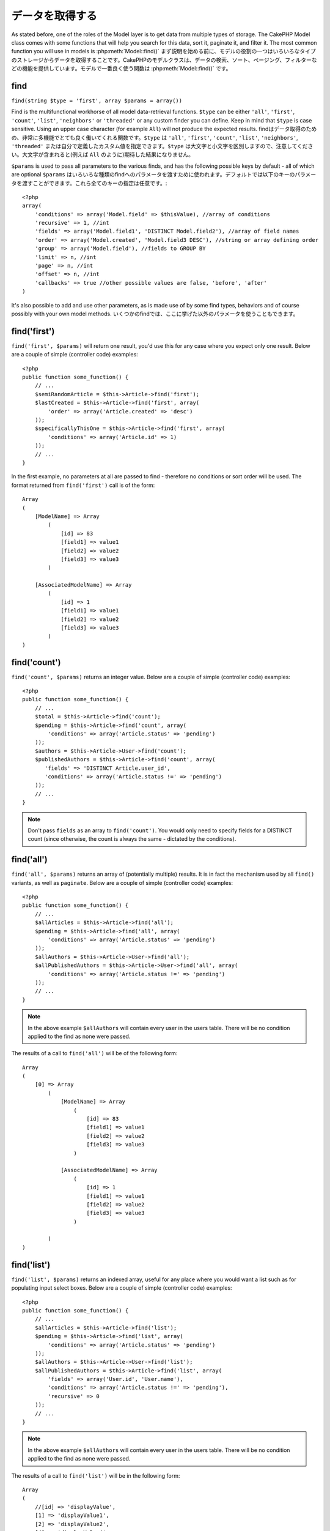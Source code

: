 データを取得する
################

As stated before, one of the roles of the Model layer is to get data from multiple types of storage.
The CakePHP Model class comes with some functions that will help you search for this data, sort it,
paginate it, and filter it. The most common function you will use in models is :php:meth:`Model::find()`
まず説明を始める前に、モデルの役割の一つはいろいろなタイプのストレージからデータを取得することです。\
CakePHPのモデルクラスは、データの検索、ソート、ページング、フィルターなどの機能を提供しています。\
モデルで一番良く使う関数は :php:meth:`Model::find()` です。

.. _model-find:

find
====

``find(string $type = 'first', array $params = array())``

Find is the multifunctional workhorse of all model data-retrieval functions.
``$type`` can be either ``'all'``, ``'first'``, ``'count'``, ``'list'``,
``'neighbors'`` or ``'threaded'`` or any custom finder you can define.
Keep in mind that ``$type`` is case sensitive. Using an upper case character
(for example ``All``) will not produce the expected results.
findはデータ取得のための、非常に多機能でとても良く働いてくれる関数です。\
``$type`` は ``'all'``, ``'first'``, ``'count'``, ``'list'``, ``'neighbors'``,
``'threaded'`` または自分で定義したカスタム値を指定できます。\
``$type`` は大文字と小文字を区別しますので、注意してください。\
大文字が含まれると(例えば ``All`` のように)期待した結果になりません。

``$params`` is used to pass all parameters to the various finds,
and has the following possible keys by default - all of which are
optional
``$params`` はいろいろな種類のfindへのパラメータを渡すために使われます。\
デフォルトでは以下のキーのパラメータを渡すことができます。これら全てのキーの指定は\
任意です。::

    <?php
    array(
        'conditions' => array('Model.field' => $thisValue), //array of conditions
        'recursive' => 1, //int
        'fields' => array('Model.field1', 'DISTINCT Model.field2'), //array of field names
        'order' => array('Model.created', 'Model.field3 DESC'), //string or array defining order
        'group' => array('Model.field'), //fields to GROUP BY
        'limit' => n, //int
        'page' => n, //int
        'offset' => n, //int
        'callbacks' => true //other possible values are false, 'before', 'after'
    )

It's also possible to add and use other parameters, as is made use
of by some find types, behaviors and of course possibly with your
own model methods.
いくつかのfindでは、ここに挙げた以外のパラメータを使うこともできます。

.. _model-find-first:

find('first')
=============

``find('first', $params)`` will return one result, you'd use this for any case
where you expect only one result. Below are a couple of simple (controller code)
examples::

    <?php
    public function some_function() {
        // ...
        $semiRandomArticle = $this->Article->find('first');
        $lastCreated = $this->Article->find('first', array(
            'order' => array('Article.created' => 'desc')
        ));
        $specificallyThisOne = $this->Article->find('first', array(
            'conditions' => array('Article.id' => 1)
        ));
        // ...
    }

In the first example, no parameters at all are passed to find -
therefore no conditions or sort order will be used. The format
returned from ``find('first')`` call is of the form::

    Array
    (
        [ModelName] => Array
            (
                [id] => 83
                [field1] => value1
                [field2] => value2
                [field3] => value3
            )

        [AssociatedModelName] => Array
            (
                [id] => 1
                [field1] => value1
                [field2] => value2
                [field3] => value3
            )
    )

.. _model-find-count:

find('count')
=============

``find('count', $params)`` returns an integer value. Below are a
couple of simple (controller code) examples::

    <?php
    public function some_function() {
        // ...
        $total = $this->Article->find('count');
        $pending = $this->Article->find('count', array(
            'conditions' => array('Article.status' => 'pending')
        ));
        $authors = $this->Article->User->find('count');
        $publishedAuthors = $this->Article->find('count', array(
           'fields' => 'DISTINCT Article.user_id',
           'conditions' => array('Article.status !=' => 'pending')
        ));
        // ...
    }

.. note::

    Don't pass ``fields`` as an array to ``find('count')``. You would
    only need to specify fields for a DISTINCT count (since otherwise,
    the count is always the same - dictated by the conditions).

.. _model-find-all:

find('all')
===========

``find('all', $params)`` returns an array of (potentially multiple) results.
It is in fact the mechanism used by all ``find()`` variants, as
well as ``paginate``. Below are a couple of simple (controller
code) examples::

    <?php
    public function some_function() {
        // ...
        $allArticles = $this->Article->find('all');
        $pending = $this->Article->find('all', array(
            'conditions' => array('Article.status' => 'pending')
        ));
        $allAuthors = $this->Article->User->find('all');
        $allPublishedAuthors = $this->Article->User->find('all', array(
            'conditions' => array('Article.status !=' => 'pending')
        ));
        // ...
    }

.. note::

    In the above example ``$allAuthors`` will contain every user in the
    users table. There will be no condition applied to the find as none
    were passed.

The results of a call to ``find('all')`` will be of the following
form::

    Array
    (
        [0] => Array
            (
                [ModelName] => Array
                    (
                        [id] => 83
                        [field1] => value1
                        [field2] => value2
                        [field3] => value3
                    )

                [AssociatedModelName] => Array
                    (
                        [id] => 1
                        [field1] => value1
                        [field2] => value2
                        [field3] => value3
                    )

            )
    )

.. _model-find-list:

find('list')
============

``find('list', $params)`` returns an indexed array, useful for any
place where you would want a list such as for populating input select
boxes. Below are a couple of simple (controller code) examples::

    <?php
    public function some_function() {
        // ...
        $allArticles = $this->Article->find('list');
        $pending = $this->Article->find('list', array(
            'conditions' => array('Article.status' => 'pending')
        ));
        $allAuthors = $this->Article->User->find('list');
        $allPublishedAuthors = $this->Article->find('list', array(
            'fields' => array('User.id', 'User.name'),
            'conditions' => array('Article.status !=' => 'pending'),
            'recursive' => 0
        ));
        // ...
    }

.. note::

    In the above example ``$allAuthors`` will contain every user in the
    users table. There will be no condition applied to the find as none
    were passed.

The results of a call to ``find('list')`` will be in the following
form::

    Array
    (
        //[id] => 'displayValue',
        [1] => 'displayValue1',
        [2] => 'displayValue2',
        [4] => 'displayValue4',
        [5] => 'displayValue5',
        [6] => 'displayValue6',
        [3] => 'displayValue3',
    )

When calling ``find('list')`` the ``fields`` passed are used to
determine what should be used as the array key, value and
optionally what to group the results by. By default the primary key
for the model is used for the key, and the display field (which can
be configured using the model attribute
:ref:`model-displayField`) is used for the value.
Some further examples to clarify::

    <?php
    public function some_function() {
        // ...
        $justusernames = $this->Article->User->find('list', array(
            'fields' => array('User.username')
        ));
        $usernameMap = $this->Article->User->find('list', array(
            'fields' => array('User.username', 'User.first_name')
        ));
        $usernameGroups = $this->Article->User->find('list', array(
            'fields' => array('User.username', 'User.first_name', 'User.group')
        ));
        // ...
    }

With the above code example, the resultant vars would look
something like this::


    $justusernames = Array
    (
        //[id] => 'username',
        [213] => 'AD7six',
        [25] => '_psychic_',
        [1] => 'PHPNut',
        [2] => 'gwoo',
        [400] => 'jperras',
    )

    $usernameMap = Array
    (
        //[username] => 'firstname',
        ['AD7six'] => 'Andy',
        ['_psychic_'] => 'John',
        ['PHPNut'] => 'Larry',
        ['gwoo'] => 'Gwoo',
        ['jperras'] => 'Joël',
    )

    $usernameGroups = Array
    (
        ['User'] => Array
        (
            ['PHPNut'] => 'Larry',
            ['gwoo'] => 'Gwoo',
        )

        ['Admin'] => Array
        (
            ['_psychic_'] => 'John',
            ['AD7six'] => 'Andy',
            ['jperras'] => 'Joël',
        )

    )

.. _model-find-threaded:

find('threaded')
================

``find('threaded', $params)`` returns a nested array, and is
appropriate if you want to use the ``parent_id`` field of your
model data to build nested results. Below are a couple of simple
(controller code) examples::

    <?php
    public function some_function() {
        // ...
        $allCategories = $this->Category->find('threaded');
        $someCategories = $this->Comment->find('threaded', array(
            'conditions' => array('article_id' => 50)
        ));
        // ...
    }

.. tip::

    A better way to deal with nested data is using the :doc:`/core-libraries/behaviors/tree`
    behavior

In the above code example, ``$allCategories`` will contain a nested
array representing the whole category structure. The results of a
call to ``find('threaded')`` will be of the following form::

    Array
    (
        [0] => Array
        (
            [ModelName] => Array
            (
                [id] => 83
                [parent_id] => null
                [field1] => value1
                [field2] => value2
                [field3] => value3
            )

            [AssociatedModelName] => Array
            (
                [id] => 1
                [field1] => value1
                [field2] => value2
                [field3] => value3
            )

            [children] => Array
            (
                [0] => Array
                (
                    [ModelName] => Array
                    (
                        [id] => 42
                        [parent_id] => 83
                        [field1] => value1
                        [field2] => value2
                        [field3] => value3
                    )

                    [AssociatedModelName] => Array
                    (
                        [id] => 2
                        [field1] => value1
                        [field2] => value2
                        [field3] => value3
                    )

                    [children] => Array
                    (
                    )
                )
                ...
            )
        )
    )

The order results appear can be changed as it is influenced by the
order of processing. For example, if ``'order' => 'name ASC'`` is
passed in the params to ``find('threaded')``, the results will
appear in name order. Likewise any order can be used, there is no
inbuilt requirement of this method for the top result to be
returned first.

.. _model-find-neighbors:

find('neighbors')
=================

``find('neighbors', $params)`` will perform a find similar to 'first', but will
return the row before and after the one you request. Below is a simple
(controller code) example:

::

    <?php
    public function some_function() {
       $neighbors = $this->Article->find('neighbors', array('field' => 'id', 'value' => 3));
    }

You can see in this example the two required elements of the
``$params`` array: field and value. Other elements are still
allowed as with any other find (Ex: If your model acts as
containable, then you can specify 'contain' in ``$params``). The
format returned from a ``find('neighbors')`` call is in the form:

::

    Array
    (
        [prev] => Array
        (
            [ModelName] => Array
            (
                [id] => 2
                [field1] => value1
                [field2] => value2
                ...
            )
            [AssociatedModelName] => Array
            (
                [id] => 151
                [field1] => value1
                [field2] => value2
                ...
            )
        )
        [next] => Array
        (
            [ModelName] => Array
            (
                [id] => 4
                [field1] => value1
                [field2] => value2
                ...
            )
            [AssociatedModelName] => Array
            (
                [id] => 122
                [field1] => value1
                [field2] => value2
                ...
            )
        )
    )

.. note::

    Note how the result always contains only two root elements: prev
    and next. This function does not honor a model's default recursive
    var. The recursive setting must be passed in the parameters on each
    call.

.. _model-custom-find:

Creating custom find types
==========================

The ``find`` method is flexible enough to accept your custom finders, this is
done by declaring your own types in a model variable and by implementing a special
function in your model class.

A Model Find Type is a shortcut to find options. For example, the following two finds are equivalent

::

    $this->User->find('first');
    $this->User->find('all', array('limit' => 1));

The following are core find types:

* ``first``
* ``all``
* ``count``
* ``list``
* ``threaded``
* ``neighbors``

But what about other types? Let's say you want a finder for all published articles in your database. The first
change you need to do is add your type to the :php:attr:`Model::$findMethods` variable in the model

::

    <?php
    class Article extends AppModel {
        public $findMethods = array('available' =>  true);
    }

Basically this is just telling CakePHP to accept the value ``available`` as the first
argument of the ``find`` function. Next step is to implement the function ``_findAvailable``.
This is done by convention, if you wanted to implement a finder called ``myFancySearch`` then
the method to implement would be named ``_findMyFancySearch``.

::

    <?php
    class Article extends AppModel {
        public $findMethods = array('available' =>  true);

        protected function _findAvailable($state, $query, $results = array()) {
            if ($state == 'before') {
                $query['conditions']['Article.published'] = true;
                return $query;
            }
            return $results;
        }
    }

This all comes together in the following example (controller code):

::

    <?php
    class ArticlesController extends AppController {

        // Will find all published articles and order them by the created column
        public function index() {
            $articles = $this->Article->find('available', array(
                'order' => array('created' => 'desc')
            ));
        }

    }

The special ``_find[Type]`` methods receive 3 arguments as shown above. The first one
means the state of the query execution, which could be either ``before`` or ``after``. It
is done this way because this function is just a sort of callback function that has the
ability to modify the query before it is done, or to modify the results after they are fetched.

Typically the first thing to check in our custom find function is the state of the query.
The ``before`` state is the moment to modify the query, bind new associations, apply more
behaviors, and interpret any special key that is passed in the second argument of ``find``. This
state requires you to return the $query argument (modified or not).

The ``after`` state is the perfect place to inspect the results, inject new data, process it
to return it in another format, or do whatever you like to the recently fetched data. This state
requires you to return the $results array (modified or not).

You can create as many custom finders as you like, and they are a great way of reusing code in
your application across models.

It is also possible to paginate via a custom find type as follows:

::

    <?php
    class ArticlesController extends AppController {

        // Will paginate all published articles
        public function index() {
            $this->paginate = array('available');
            $articles = $this->paginate();
            $this->set(compact('articles'));
        }

    }

Setting the ``$this->paginate`` property as above on the controller will result in the ``type``
of the find becoming ``available``, and will also allow you to continue to modify the find results.

If your pagination page count is becoming corrupt, it may be necessary to add the following code to
your ``AppModel``, which should fix pagination count:

::

    <?php
    class AppModel extends Model {

    /**
     * Removes 'fields' key from count query on custom finds when it is an array,
     * as it will completely break the Model::_findCount() call
     *
     * @param string $state Either "before" or "after"
     * @param array $query
     * @param array $results
     * @return int The number of records found, or false
     * @access protected
     * @see Model::find()
     */
        protected function _findCount($state, $query, $results = array()) {
            if ($state === 'before') {
                if (isset($query['type']) && isset($this->findMethods[$query['type']])) {
                    $query = $this->{'_find' . ucfirst($query['type'])}('before', $query);
                    if (!empty($query['fields']) && is_array($query['fields'])) {
                        if (!preg_match('/^count/i', current($query['fields']))) {
                            unset($query['fields']);
                        }
                    }
                }
            }
            return parent::_findCount($state, $query, $results);
        }

    }
    ?>


.. versionchanged:: 2.2

You no longer need to override _findCount for fixing incorrect count results.
The ``'before'`` state of your custom finder will now be called again with
$query['operation'] = 'count'. The returned $query will be used in ``_findCount()``
If needed you can distinguish by checking for ``'operation'`` key
and return a different ``$query``::

    protected function _findAvailable($state, $query, $results = array()) {
        if ($state == 'before') {
            $query['conditions']['Article.published'] = true;
            if (!empty($query['operation']) && $query['operation'] == 'count') {
                return $query;
            }
            $query['joins'] = array(
                //array of required joins
            );
            return $query;
        }
        return $results;
    }

Magic Find Types
================

These magic functions can be used as a shortcut to search your
tables by a certain field. Just add the name of the field (in
CamelCase format) to the end of these functions, and supply the
criteria for that field as the first parameter.

findAllBy() functions will return results in a format like ``find('all')``,
while findBy() return in the same format as ``find('first')``

findAllBy
---------

``findAllBy<fieldName>(string $value, array $fields, array $order, int $limit, int $page, int $recursive)``

+------------------------------------------------------------------------------------------+------------------------------------------------------------+
| findAllBy<x> Example                                                                     | Corresponding SQL Fragment                                 |
+==========================================================================================+============================================================+
| ``$this->Product->findAllByOrderStatus('3');``                                           | ``Product.order_status = 3``                               |
+------------------------------------------------------------------------------------------+------------------------------------------------------------+
| ``$this->Recipe->findAllByType('Cookie');``                                              | ``Recipe.type = 'Cookie'``                                 |
+------------------------------------------------------------------------------------------+------------------------------------------------------------+
| ``$this->User->findAllByLastName('Anderson');``                                          | ``User.last_name = 'Anderson'``                            |
+------------------------------------------------------------------------------------------+------------------------------------------------------------+
| ``$this->Cake->findAllById(7);``                                                         | ``Cake.id = 7``                                            |
+------------------------------------------------------------------------------------------+------------------------------------------------------------+
| ``$this->User->findAllByEmailOrUsername('jhon');``                                       | ``User.email = 'jhon' OR User.username = 'jhon';``         |
+------------------------------------------------------------------------------------------+------------------------------------------------------------+
| ``$this->User->findAllByUsernameAndPassword('jhon', '123');``                            | ``User.username = 'jhon' AND User.password = '123';``      |
+------------------------------------------------------------------------------------------+------------------------------------------------------------+
| ``$this->User->findAllByLastName('psychic', array(), array('User.user_name => 'asc'));`` | ``User.last_name = 'psychic' ORDER BY User.user_name ASC`` |
+------------------------------------------------------------------------------------------+------------------------------------------------------------+

The returned result is an array formatted just as it would be from ``find('all')``.

findBy
------

``findBy<fieldName>(string $value);``

The findBy magic functions also accept some optional parameters:

``findBy<fieldName>(string $value[, mixed $fields[, mixed $order]]);``


+------------------------------------------------------------+-------------------------------------------------------+
| findBy<x> Example                                          | Corresponding SQL Fragment                            |
+============================================================+=======================================================+
| ``$this->Product->findByOrderStatus('3');``                | ``Product.order_status = 3``                          |
+------------------------------------------------------------+-------------------------------------------------------+
| ``$this->Recipe->findByType('Cookie');``                   | ``Recipe.type = 'Cookie'``                            |
+------------------------------------------------------------+-------------------------------------------------------+
| ``$this->User->findByLastName('Anderson');``               | ``User.last_name = 'Anderson';``                      |
+------------------------------------------------------------+-------------------------------------------------------+
| ``$this->User->findByEmailOrUsername('jhon');``            | ``User.email = 'jhon' OR User.username = 'jhon';``    |
+------------------------------------------------------------+-------------------------------------------------------+
| ``$this->User->findByUsernameAndPassword('jhon', '123');`` | ``User.username = 'jhon' AND User.password = '123';`` |
+------------------------------------------------------------+-------------------------------------------------------+
| ``$this->Cake->findById(7);``                              | ``Cake.id = 7``                                       |
+------------------------------------------------------------+-------------------------------------------------------+

findBy() functions return results like ``find('first')``

.. _model-query:

:php:meth:`Model::query()`
==========================

``query(string $query)``

SQL calls that you can't or don't want to make via other model
methods (this should only rarely be necessary) can be made using
the model's ``query()`` method.

If you’re ever using this method in your application, be sure to
check out CakePHP’s
:doc:`/core-utility-libraries/sanitize`, which aids in
cleaning up user-provided data from injection and cross-site
scripting attacks.

.. note::

    ``query()`` does not honor $Model->cacheQueries as its
    functionality is inherently disjoint from that of the calling
    model. To avoid caching calls to query, supply a second argument of
    false, ie: ``query($query, $cachequeries = false)``

``query()`` uses the table name in the query as the array key for
the returned data, rather than the model name. For example::

    <?php
    $this->Picture->query("SELECT * FROM pictures LIMIT 2;");

might return::

    Array
    (
        [0] => Array
        (
            [pictures] => Array
            (
                [id] => 1304
                [user_id] => 759
            )
        )

        [1] => Array
        (
            [pictures] => Array
            (
                [id] => 1305
                [user_id] => 759
            )
        )
    )

To use the model name as the array key, and get a result consistent
with that returned by the Find methods, the query can be
rewritten::

    <?php
    $this->Picture->query("SELECT * FROM pictures AS Picture LIMIT 2;");

which returns::

    Array
    (
        [0] => Array
        (
            [Picture] => Array
            (
                [id] => 1304
                [user_id] => 759
            )
        )

        [1] => Array
        (
            [Picture] => Array
            (
                [id] => 1305
                [user_id] => 759
            )
        )
    )

.. note::

    This syntax and the corresponding array structure is valid for
    MySQL only. Cake does not provide any data abstraction when running
    queries manually, so exact results will vary between databases.

:php:meth:`Model::field()`
==========================

``field(string $name, array $conditions = null, string $order = null)``

Returns the value of a single field, specified as ``$name``, from
the first record matched by $conditions as ordered by $order. If no
conditions are passed and the model id is set, will return the
field value for the current model result. If no matching record is
found returns false.

::

    <?php
    $this->Post->id = 22;
    echo $this->Post->field('name'); // echo the name for row id 22

    echo $this->Post->field('name', array('created <' => date('Y-m-d H:i:s')), 'created DESC');
    // echo the name of the last created instance

:php:meth:`Model::read()`
=========================

``read($fields, $id)``

``read()`` is a method used to set the current model data
(``Model::$data``)--such as during edits--but it can also be used
in other circumstances to retrieve a single record from the
database.

``$fields`` is used to pass a single field name, as a string, or an
array of field names; if left empty, all fields will be fetched.

``$id`` specifies the ID of the record to be read. By default, the
currently selected record, as specified by ``Model::$id``, is used.
Passing a different value to ``$id`` will cause that record to be
selected.

``read()`` always returns an array (even if only a single field
name is requested). Use ``field`` to retrieve the value of a single
field.

.. warning::

    As the ``read`` method overwrites any information stored in the ``data`` and ``id``
    property of the model, you should be very careful when using this function in general,
    especially using it in the model callback functions such as ``beforeValidate`` and
    ``beforeSave``. Generally the ``find`` function provides a more robust and easy to work
    with API than the ``read`` method.

Complex Find Conditions
=======================

Most of the model's find calls involve passing sets of conditions
in one way or another. In general CakePHP prefers using arrays for
expressing any conditions that needs to be put after the WHERE clause
in any SQL query.

Using arrays is clearer and easier to read, and also makes it very
easy to build queries. This syntax also breaks out the elements of
your query (fields, values, operators, etc.) into discrete,
manipulatable parts. This allows CakePHP to generate the most
efficient query possible, ensure proper SQL syntax, and properly
escape each individual part of the query. Using the array syntax
also enables CakePHP to secure your queries against any SQL injection attack

At its most basic, an array-based query looks like this::

    <?php
    $conditions = array("Post.title" => "This is a post", "Post.author_id" => 1);
    // Example usage with a model:
    $this->Post->find('first', array('conditions' => $conditions));

The structure here is fairly self-explanatory: it will find any
post where the title equals "This is a post". Note that we could
have used just "title" as the field name, but when building
queries, it is good practice to always specify the model name, as
it improves the clarity of the code, and helps prevent collisions
in the future, should you choose to change your schema.

What about other types of matches? These are equally simple. Let's
say we wanted to find all the posts where the title is not "This is
a post"::

    <?php
    array("Post.title !=" => "This is a post")

Notice the '!=' that follows the field name. CakePHP can parse out
any valid SQL comparison operator, including match expressions
using LIKE, BETWEEN, or REGEX, as long as you leave a space between
field name and the operator. The one exception here is IN
(...)-style matches. Let's say you wanted to find posts where the
title was in a given set of values::

    <?php
    array(
        "Post.title" => array("First post", "Second post", "Third post")
    )

To do a NOT IN(...) match to find posts where the title is not in
the given set of values::

    <?php
    array(
        "NOT" => array("Post.title" => array("First post", "Second post", "Third post"))
    )

Adding additional filters to the conditions is as simple as adding
additional key/value pairs to the array::

    <?php
    array (
        "Post.title" => array("First post", "Second post", "Third post"),
        "Post.created >" => date('Y-m-d', strtotime("-2 weeks"))
    )

You can also create finds that compare two fields in the database::

    <?php
    array("Post.created = Post.modified")

This above example will return posts where the created date is
equal to the modified date (ie it will return posts that have never
been modified).

Remember that if you find yourself unable to form a WHERE clause in
this method (ex. boolean operations), you can always specify it as
a string like::

    <?php
    array(
        'Model.field & 8 = 1',
        // other conditions as usual
    )

By default, CakePHP joins multiple conditions with boolean AND;
which means, the snippet above would only match posts that have
been created in the past two weeks, and have a title that matches
one in the given set. However, we could just as easily find posts
that match either condition::

    <?php
    array("OR" => array(
        "Post.title" => array("First post", "Second post", "Third post"),
        "Post.created >" => date('Y-m-d', strtotime("-2 weeks"))
    ))

Cake accepts all valid SQL boolean operations, including AND, OR,
NOT, XOR, etc., and they can be upper or lower case, whichever you
prefer. These conditions are also infinitely nest-able. Let's say
you had a belongsTo relationship between Posts and Authors. Let's
say you wanted to find all the posts that contained a certain
keyword (“magic”) or were created in the past two weeks, but you
want to restrict your search to posts written by Bob::

    <?php
    array(
        "Author.name" => "Bob",
        "OR" => array(
            "Post.title LIKE" => "%magic%",
            "Post.created >" => date('Y-m-d', strtotime("-2 weeks"))
        )
    )

If you need to set multiple conditions on the same field, like when
you want to do a LIKE search with multiple terms, you can do so by
using conditions similar to::

    <?php
    array('OR' => array(
        array('Post.title LIKE' => '%one%'),
        array('Post.title LIKE' => '%two%')
    ))

Cake can also check for null fields. In this example, the query
will return records where the post title is not null::

    <?php
    array("NOT" => array(
            "Post.title" => null
        )
    )

To handle BETWEEN queries, you can use the following::

    <?php
    array('Post.read_count BETWEEN ? AND ?' => array(1,10))

.. note::

    CakePHP will quote the numeric values depending on the field
    type in your DB.

How about GROUP BY?::

    <?php
    array(
        'fields' => array(
            'Product.type',
            'MIN(Product.price) as price'
        ),
        'group' => 'Product.type'
    )

The data returned for this would be in the following format::

    Array
    (
        [0] => Array
        (
            [Product] => Array
            (
                [type] => Clothing
            )
            [0] => Array
            (
                [price] => 32
            )
        )
        [1] => Array
        ...

A quick example of doing a DISTINCT query. You can use other
operators, such as MIN(), MAX(), etc., in a similar fashion::

    <?php
    array(
        'fields' => array('DISTINCT (User.name) AS my_column_name'),
        'order' = >array('User.id DESC')
    )

You can create very complex conditions, by nesting multiple
condition arrays::

    <?php
    array(
        'OR' => array(
            array('Company.name' => 'Future Holdings'),
            array('Company.city' => 'CA')
        ),
        'AND' => array(
            array(
                'OR' => array(
                    array('Company.status' => 'active'),
                    'NOT' => array(
                        array('Company.status' => array('inactive', 'suspended'))
                    )
                )
            )
        )
    )

Which produces the following SQL::

    SELECT `Company`.`id`, `Company`.`name`,
    `Company`.`description`, `Company`.`location`,
    `Company`.`created`, `Company`.`status`, `Company`.`size`

    FROM
       `companies` AS `Company`
    WHERE
       ((`Company`.`name` = 'Future Holdings')
       OR
       (`Company`.`name` = 'Steel Mega Works'))
    AND
       ((`Company`.`status` = 'active')
       OR (NOT (`Company`.`status` IN ('inactive', 'suspended'))))

Sub-queries
-----------

For this example, imagine we have a "users" table with "id", "name"
and "status". The status can be "A", "B" or "C". And we want to get
all the users that have status other than "B" using sub-query.

In order to achieve that we are going to get the model data source
and ask it to build the query as if we were calling a find method,
but it will just return the SQL statement. After that we make an
expression and add it to the conditions array::

    <?php
    $conditionsSubQuery['"User2"."status"'] = 'B';

    $db = $this->User->getDataSource();
    $subQuery = $db->buildStatement(
        array(
            'fields'     => array('"User2"."id"'),
            'table'      => $db->fullTableName($this->User),
            'alias'      => 'User2',
            'limit'      => null,
            'offset'     => null,
            'joins'      => array(),
            'conditions' => $conditionsSubQuery,
            'order'      => null,
            'group'      => null
        ),
        $this->User
    );
    $subQuery = ' "User"."id" NOT IN (' . $subQuery . ') ';
    $subQueryExpression = $db->expression($subQuery);

    $conditions[] = $subQueryExpression;

    $this->User->find('all', compact('conditions'));

This should generate the following SQL::

    SELECT
        "User"."id" AS "User__id",
        "User"."name" AS "User__name",
        "User"."status" AS "User__status"
    FROM
        "users" AS "User"
    WHERE
        "User"."id" NOT IN (
            SELECT
                "User2"."id"
            FROM
                "users" AS "User2"
            WHERE
                "User2"."status" = 'B'
        )

Also, if you need to pass just part of your query as raw SQL as the
above, datasource **expressions** with raw SQL work for any part of
the find query.


Prepared Statements
-------------------

Should you need even more control over your queries, you can make use of prepared
statements. This allows you to talk directly to the database driver and send any
custom query you like::

    <?php
    $db = $this->getDataSource();
    $db->fetchAll(
        'SELECT * from users where username = ? AND password = ?',
        array('jhon', '12345')
    );
    $db->fetchAll(
        'SELECT * from users where username = :username AND password = :password',
        array('username' => 'jhon','password' => '12345')
    );



.. meta::
    :title lang=en: Retrieving Your Data
    :keywords lang=en: upper case character,array model,order array,controller code,retrieval functions,model layer,model methods,model class,model data,data retrieval,field names,workhorse,desc,neighbors,parameters,storage,models
